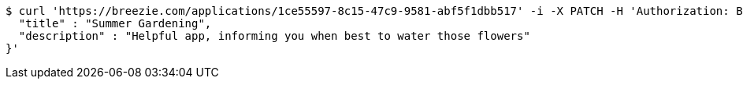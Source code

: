 [source,bash]
----
$ curl 'https://breezie.com/applications/1ce55597-8c15-47c9-9581-abf5f1dbb517' -i -X PATCH -H 'Authorization: Bearer: 0b79bab50daca910b000d4f1a2b675d604257e42' -H 'Content-Type: application/json' -d '{
  "title" : "Summer Gardening",
  "description" : "Helpful app, informing you when best to water those flowers"
}'
----
